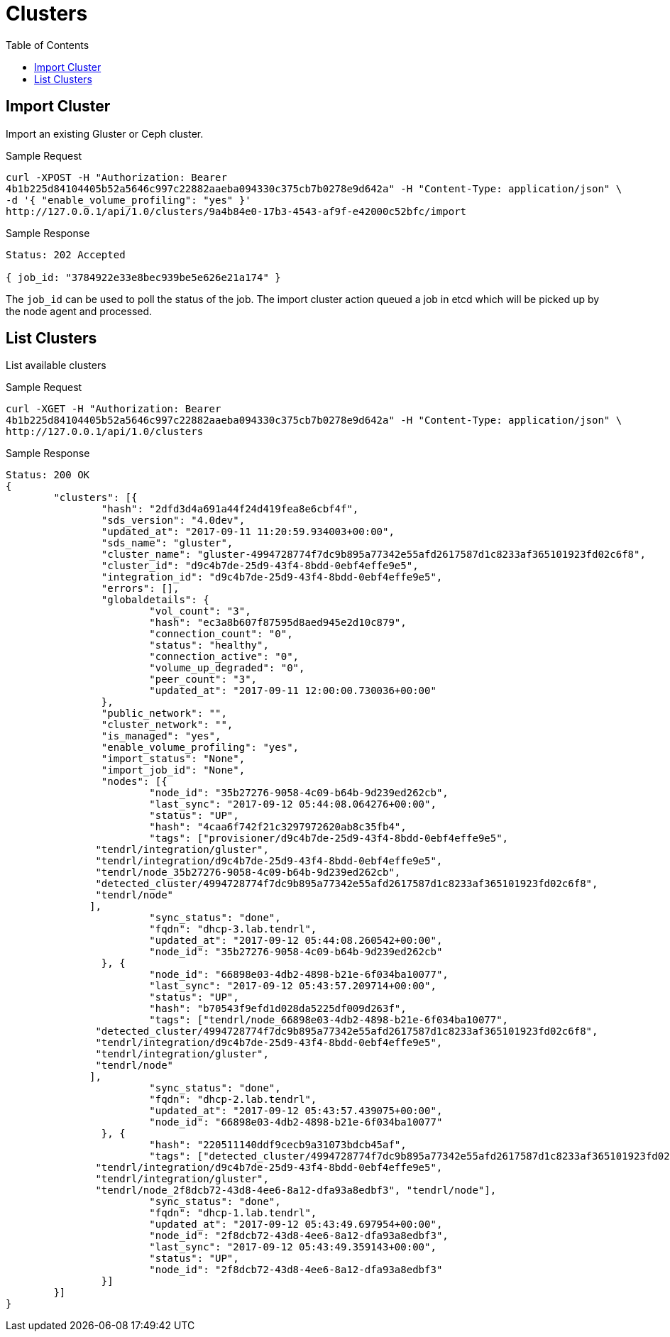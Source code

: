 // vim: tw=79
= Clusters
:toc:

== Import Cluster

Import an existing Gluster or Ceph cluster.

Sample Request

----------
curl -XPOST -H "Authorization: Bearer
4b1b225d84104405b52a5646c997c22882aaeba094330c375cb7b0278e9d642a" -H "Content-Type: application/json" \
-d '{ "enable_volume_profiling": "yes" }'
http://127.0.0.1/api/1.0/clusters/9a4b84e0-17b3-4543-af9f-e42000c52bfc/import
----------

Sample Response

----------
Status: 202 Accepted

{ job_id: "3784922e33e8bec939be5e626e21a174" }
----------

The `job_id` can be used to poll the status of the job.
The import cluster action queued a job in etcd which will be picked up by the
node agent and processed.

== List Clusters

List available clusters

Sample Request

----------
curl -XGET -H "Authorization: Bearer
4b1b225d84104405b52a5646c997c22882aaeba094330c375cb7b0278e9d642a" -H "Content-Type: application/json" \
http://127.0.0.1/api/1.0/clusters
----------

Sample Response

----------
Status: 200 OK
{
	"clusters": [{
		"hash": "2dfd3d4a691a44f24d419fea8e6cbf4f",
		"sds_version": "4.0dev",
		"updated_at": "2017-09-11 11:20:59.934003+00:00",
		"sds_name": "gluster",
		"cluster_name": "gluster-4994728774f7dc9b895a77342e55afd2617587d1c8233af365101923fd02c6f8",
		"cluster_id": "d9c4b7de-25d9-43f4-8bdd-0ebf4effe9e5",
		"integration_id": "d9c4b7de-25d9-43f4-8bdd-0ebf4effe9e5",
		"errors": [],
		"globaldetails": {
			"vol_count": "3",
			"hash": "ec3a8b607f87595d8aed945e2d10c879",
			"connection_count": "0",
			"status": "healthy",
			"connection_active": "0",
			"volume_up_degraded": "0",
			"peer_count": "3",
			"updated_at": "2017-09-11 12:00:00.730036+00:00"
		},
		"public_network": "",
		"cluster_network": "",
		"is_managed": "yes",
		"enable_volume_profiling": "yes",
		"import_status": "None",
		"import_job_id": "None",
		"nodes": [{
			"node_id": "35b27276-9058-4c09-b64b-9d239ed262cb",
			"last_sync": "2017-09-12 05:44:08.064276+00:00",
			"status": "UP",
			"hash": "4caa6f742f21c3297972620ab8c35fb4",
			"tags": ["provisioner/d9c4b7de-25d9-43f4-8bdd-0ebf4effe9e5",
               "tendrl/integration/gluster",
               "tendrl/integration/d9c4b7de-25d9-43f4-8bdd-0ebf4effe9e5",
               "tendrl/node_35b27276-9058-4c09-b64b-9d239ed262cb",
               "detected_cluster/4994728774f7dc9b895a77342e55afd2617587d1c8233af365101923fd02c6f8",
               "tendrl/node"
              ],
			"sync_status": "done",
			"fqdn": "dhcp-3.lab.tendrl",
			"updated_at": "2017-09-12 05:44:08.260542+00:00",
			"node_id": "35b27276-9058-4c09-b64b-9d239ed262cb"
		}, {
			"node_id": "66898e03-4db2-4898-b21e-6f034ba10077",
			"last_sync": "2017-09-12 05:43:57.209714+00:00",
			"status": "UP",
			"hash": "b70543f9efd1d028da5225df009d263f",
			"tags": ["tendrl/node_66898e03-4db2-4898-b21e-6f034ba10077",
               "detected_cluster/4994728774f7dc9b895a77342e55afd2617587d1c8233af365101923fd02c6f8",
               "tendrl/integration/d9c4b7de-25d9-43f4-8bdd-0ebf4effe9e5",
               "tendrl/integration/gluster",
               "tendrl/node"
              ],
			"sync_status": "done",
			"fqdn": "dhcp-2.lab.tendrl",
			"updated_at": "2017-09-12 05:43:57.439075+00:00",
			"node_id": "66898e03-4db2-4898-b21e-6f034ba10077"
		}, {
			"hash": "220511140ddf9cecb9a31073bdcb45af",
			"tags": ["detected_cluster/4994728774f7dc9b895a77342e55afd2617587d1c8233af365101923fd02c6f8",
               "tendrl/integration/d9c4b7de-25d9-43f4-8bdd-0ebf4effe9e5",
               "tendrl/integration/gluster",
               "tendrl/node_2f8dcb72-43d8-4ee6-8a12-dfa93a8edbf3", "tendrl/node"],
			"sync_status": "done",
			"fqdn": "dhcp-1.lab.tendrl",
			"updated_at": "2017-09-12 05:43:49.697954+00:00",
			"node_id": "2f8dcb72-43d8-4ee6-8a12-dfa93a8edbf3",
			"last_sync": "2017-09-12 05:43:49.359143+00:00",
			"status": "UP",
			"node_id": "2f8dcb72-43d8-4ee6-8a12-dfa93a8edbf3"
		}]
	}]
}
----------
